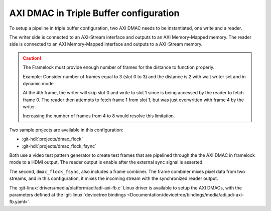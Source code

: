 .. _triple_buffer:

AXI DMAC in Triple Buffer configuration
================================================================================

To setup a pipeline in triple buffer configuration, two AXI DMAC needs to be
instantiated, one write and a reader.

The writer side is connected to an AXI-Stream interface and outputs to an
AXI Memory-Mapped memory.
The reader side is connected to an AXI Memory-Mapped interface and outputs to a
AXI-Stream memory.

.. caution::

   The Framelock must provide enough number of frames for the distance to function
   properly.

   Example: Consider number of frames equal to 3 (slot 0 to 3) and the distance is
   2 with wait writer set and in dynamic mode.

   At the 4th frame, the writer will skip slot 0 and write to slot 1 since is being
   accessed by the reader to fetch frame 0.
   The reader then attempts to fetch frame 1 from slot 1, but was just overwritten
   with frame 4 by the writer.

   Increasing the number of frames from 4 to 8 would resolve this limitation.

Two sample projects are available in this configuration:

* :git-hdl:`projects/dmac_flock`
* :git-hdl:`projects/dmac_flock_fsync`

Both use a video test pattern generator to
create test frames that are pipelined through the the AXI DMAC in framelock mode
to a HDMI output.
The reader output is enable after the external sync signal is asserted.

The second, ``dmac_flock_fsync``, also includes a frame combiner.
The frame combiner mixes pixel data from two streams, and
in this configuration, it mixes the incoming stream with the synchronized reader
output.

The :git-linux:`drivers/media/platform/adi/adi-axi-fb.c` Linux driver is available
to setup the AXI DMACs, with the parameters defined at the
:git-linux:`devicetree bindings <Documentation/devicetree/bindings/media/adi,adi-axi-fb.yaml>`.
